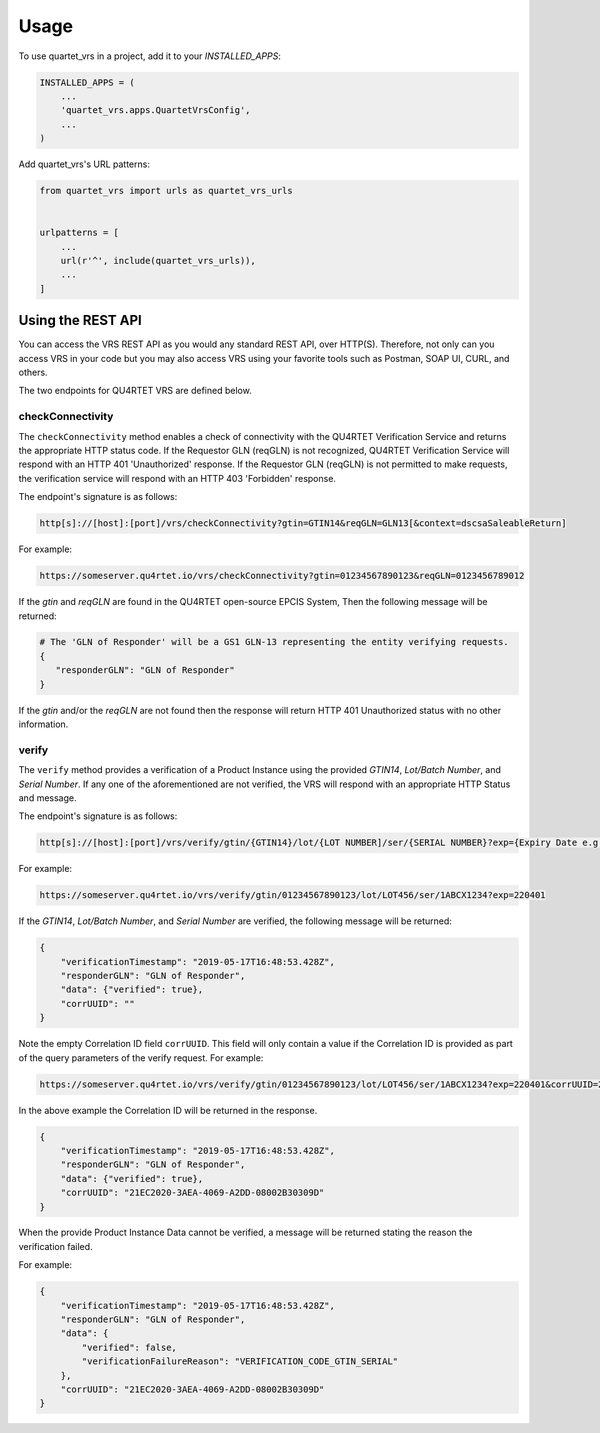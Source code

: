 =====
Usage
=====

To use quartet_vrs in a project, add it to your `INSTALLED_APPS`:

.. code-block:: python

    INSTALLED_APPS = (
        ...
        'quartet_vrs.apps.QuartetVrsConfig',
        ...
    )

Add quartet_vrs's URL patterns:

.. code-block:: python

    from quartet_vrs import urls as quartet_vrs_urls


    urlpatterns = [
        ...
        url(r'^', include(quartet_vrs_urls)),
        ...
    ]

Using the REST API
==================

You can access the VRS REST API as you would any standard REST API, over HTTP(S). Therefore, not only can you access
VRS in your code but you may also access VRS using your favorite tools such as Postman, SOAP UI, CURL, and others.

The two endpoints for QU4RTET VRS are defined below.

checkConnectivity
-----------------
The ``checkConnectivity`` method enables a check of connectivity with the QU4RTET Verification Service and returns
the appropriate HTTP status code. If the Requestor GLN (reqGLN) is not recognized, QU4RTET Verification Service will
respond with an HTTP 401 'Unauthorized' response. If the Requestor GLN (reqGLN) is not permitted to make requests,
the verification service will respond with an HTTP 403 'Forbidden' response.

The endpoint's signature is as follows:

.. code-block:: python

            http[s]://[host]:[port]/vrs/checkConnectivity?gtin=GTIN14&reqGLN=GLN13[&context=dscsaSaleableReturn]

For example:

.. code-block:: python

    https://someserver.qu4rtet.io/vrs/checkConnectivity?gtin=01234567890123&reqGLN=0123456789012

If the *gtin* and *reqGLN* are found in the QU4RTET open-source EPCIS System,
Then the following message will be returned:

.. code-block:: python

     # The 'GLN of Responder' will be a GS1 GLN-13 representing the entity verifying requests.
     {
        "responderGLN": "GLN of Responder"
     }

If the *gtin* and/or the *reqGLN* are not found then the response will return HTTP 401 Unauthorized status with no other
information.

verify
------
The ``verify`` method provides a verification of a Product Instance using the provided *GTIN14*, *Lot/Batch Number*,
and *Serial Number*. If any one of the aforementioned are not verified, the VRS will respond with an appropriate HTTP Status and
message.

The endpoint's signature is as follows:

.. code-block:: python

    http[s]://[host]:[port]/vrs/verify/gtin/{GTIN14}/lot/{LOT NUMBER]/ser/{SERIAL NUMBER}?exp={Expiry Date e.g. 190401}

For example:

.. code-block:: python

    https://someserver.qu4rtet.io/vrs/verify/gtin/01234567890123/lot/LOT456/ser/1ABCX1234?exp=220401

If the *GTIN14*, *Lot/Batch Number*, and *Serial Number* are verified, the following message will be returned:

.. code-block:: python

    {
        "verificationTimestamp": "2019-05-17T16:48:53.428Z",
        "responderGLN": "GLN of Responder",
        "data": {"verified": true},
        "corrUUID": ""
    }

Note the empty Correlation ID field ``corrUUID``. This field will only contain a value if the Correlation ID is
provided as part of the query parameters of the verify request. For example:

.. code-block:: python

     https://someserver.qu4rtet.io/vrs/verify/gtin/01234567890123/lot/LOT456/ser/1ABCX1234?exp=220401&corrUUID=21EC2020-3AEA-4069-A2DD-08002B30309D

In the above example the Correlation ID will be returned in the response.

.. code-block:: python

    {
        "verificationTimestamp": "2019-05-17T16:48:53.428Z",
        "responderGLN": "GLN of Responder",
        "data": {"verified": true},
        "corrUUID": "21EC2020-3AEA-4069-A2DD-08002B30309D"
    }

When the provide Product Instance Data cannot be verified, a message will be returned stating the reason the verification failed.

For example:

.. code-block:: python

    {
        "verificationTimestamp": "2019-05-17T16:48:53.428Z",
        "responderGLN": "GLN of Responder",
        "data": {
            "verified": false,
            "verificationFailureReason": "VERIFICATION_CODE_GTIN_SERIAL"
        },
        "corrUUID": "21EC2020-3AEA-4069-A2DD-08002B30309D"
    }
